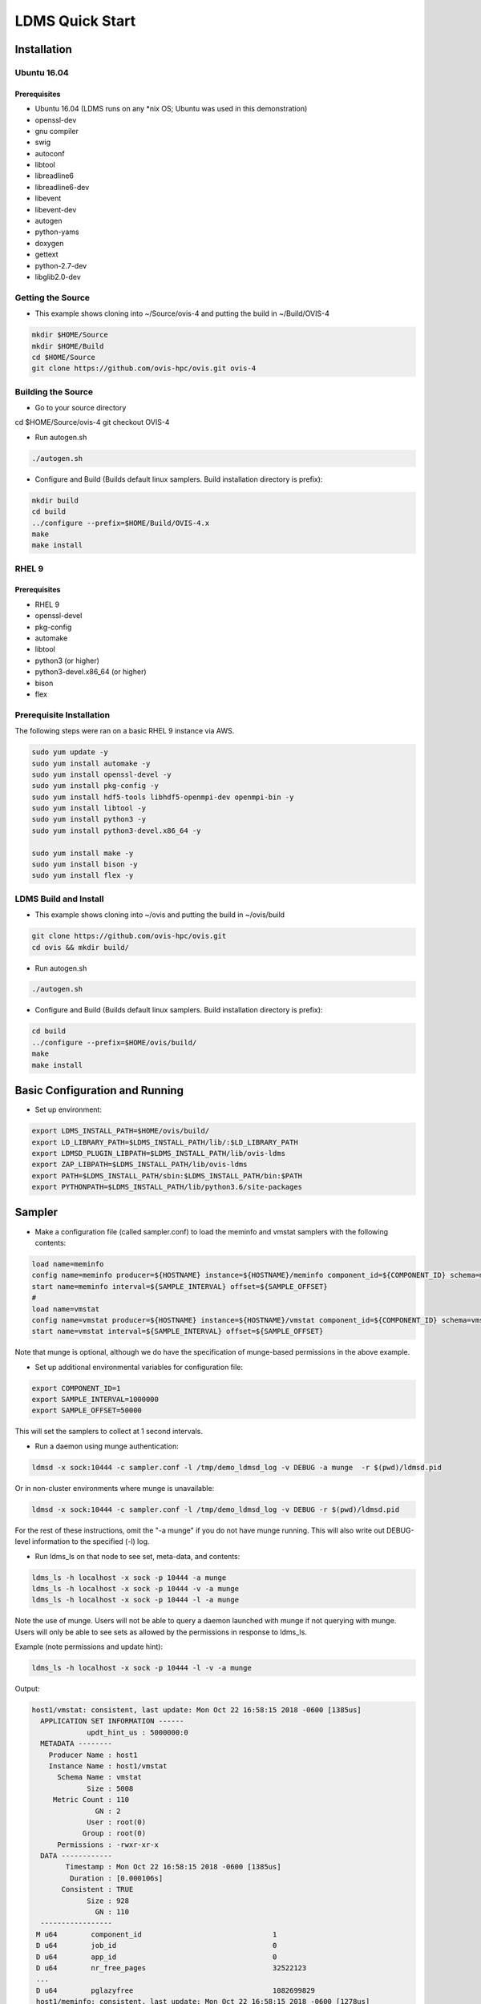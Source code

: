 LDMS Quick Start
###########################

Installation
*****************

Ubuntu 16.04 
------------

Prerequisites
=============
* Ubuntu 16.04 (LDMS runs on any *nix OS; Ubuntu was used in this demonstration)
* openssl-dev
* gnu compiler
* swig
* autoconf
* libtool
* libreadline6
* libreadline6-dev
* libevent
* libevent-dev
* autogen
* python-yams
* doxygen
* gettext
* python-2.7-dev
* libglib2.0-dev

Getting the Source
-----------------------
* This example shows cloning into ~/Source/ovis-4 and putting the build in ~/Build/OVIS-4

.. code-block:: RST
 
 mkdir $HOME/Source
 mkdir $HOME/Build
 cd $HOME/Source
 git clone https://github.com/ovis-hpc/ovis.git ovis-4
 
Building the Source
-----------------------
* Go to your source directory


cd $HOME/Source/ovis-4
git checkout OVIS-4

* Run autogen.sh

.. code-block:: RST
 
 ./autogen.sh

* Configure and Build (Builds default linux samplers. Build installation directory is prefix):

.. code-block:: RST
 
 mkdir build
 cd build
 ../configure --prefix=$HOME/Build/OVIS-4.x
 make
 make install

RHEL 9  
------------

Prerequisites
=============
* RHEL 9
* openssl-devel
* pkg-config
* automake
* libtool
* python3 (or higher)
* python3-devel.x86_64 (or higher)
* bison
* flex

Prerequisite Installation
---------------------------
The following steps were ran on a basic RHEL 9 instance via AWS. 

.. code-block:: RST

 sudo yum update -y
 sudo yum install automake -y
 sudo yum install openssl-devel -y 
 sudo yum install pkg-config -y
 sudo yum install hdf5-tools libhdf5-openmpi-dev openmpi-bin -y
 sudo yum install libtool -y
 sudo yum install python3 -y
 sudo yum install python3-devel.x86_64 -y
 
 sudo yum install make -y 
 sudo yum install bison -y 
 sudo yum install flex -y
 

LDMS Build and Install
--------------------------
* This example shows cloning into ~/ovis and putting the build in ~/ovis/build

.. code-block:: RST
 
 git clone https://github.com/ovis-hpc/ovis.git
 cd ovis && mkdir build/

* Run autogen.sh

.. code-block:: RST
 
 ./autogen.sh

* Configure and Build (Builds default linux samplers. Build installation directory is prefix):

.. code-block:: RST
 
 cd build
 ../configure --prefix=$HOME/ovis/build/
 make
 make install

Basic Configuration and Running
*******************************
* Set up environment:

.. code-block:: RST

 export LDMS_INSTALL_PATH=$HOME/ovis/build/
 export LD_LIBRARY_PATH=$LDMS_INSTALL_PATH/lib/:$LD_LIBRARY_PATH
 export LDMSD_PLUGIN_LIBPATH=$LDMS_INSTALL_PATH/lib/ovis-ldms
 export ZAP_LIBPATH=$LDMS_INSTALL_PATH/lib/ovis-ldms
 export PATH=$LDMS_INSTALL_PATH/sbin:$LDMS_INSTALL_PATH/bin:$PATH
 export PYTHONPATH=$LDMS_INSTALL_PATH/lib/python3.6/site-packages

Sampler
***********************
* Make a configuration file (called sampler.conf) to load the meminfo and vmstat samplers with the following contents:

.. code-block:: RST

  load name=meminfo
  config name=meminfo producer=${HOSTNAME} instance=${HOSTNAME}/meminfo component_id=${COMPONENT_ID} schema=meminfo job_set=${HOSTNAME}/jobinfo uid=12345 gid=12345 perm=0755
  start name=meminfo interval=${SAMPLE_INTERVAL} offset=${SAMPLE_OFFSET}
  #
  load name=vmstat
  config name=vmstat producer=${HOSTNAME} instance=${HOSTNAME}/vmstat component_id=${COMPONENT_ID} schema=vmstat job_set=${HOSTNAME}/jobinfo uid=0 gid=0 perm=0755
  start name=vmstat interval=${SAMPLE_INTERVAL} offset=${SAMPLE_OFFSET}
 
Note that munge is optional, although we do have the specification of munge-based permissions in the above example.
 
* Set up additional environmental variables for configuration file:

.. code-block:: RST

 export COMPONENT_ID=1
 export SAMPLE_INTERVAL=1000000
 export SAMPLE_OFFSET=50000
 
This will set the samplers to collect at 1 second intervals.

* Run a daemon using munge authentication: 

.. code-block:: RST
 
  ldmsd -x sock:10444 -c sampler.conf -l /tmp/demo_ldmsd_log -v DEBUG -a munge  -r $(pwd)/ldmsd.pid
 
Or in non-cluster environments where munge is unavailable:

.. code-block:: RST
 
  ldmsd -x sock:10444 -c sampler.conf -l /tmp/demo_ldmsd_log -v DEBUG -r $(pwd)/ldmsd.pid
  
For the rest of these instructions, omit the "-a munge" if you do not have munge running. This will also write out DEBUG-level information to the specified (-l) log.

* Run ldms_ls on that node to see set, meta-data, and contents:

.. code-block:: RST

 ldms_ls -h localhost -x sock -p 10444 -a munge
 ldms_ls -h localhost -x sock -p 10444 -v -a munge
 ldms_ls -h localhost -x sock -p 10444 -l -a munge
 
Note the use of munge. Users will not be able to query a daemon launched with munge if not querying with munge. Users will only be able to see sets as allowed by the permissions in response to ldms_ls.

Example (note permissions and update hint):

.. code-block:: RST

 ldms_ls -h localhost -x sock -p 10444 -l -v -a munge
 
Output:

.. code-block:: RST

 host1/vmstat: consistent, last update: Mon Oct 22 16:58:15 2018 -0600 [1385us] 
   APPLICATION SET INFORMATION ------
              updt_hint_us : 5000000:0
   METADATA --------
     Producer Name : host1
     Instance Name : host1/vmstat
       Schema Name : vmstat
              Size : 5008
      Metric Count : 110
                GN : 2
              User : root(0)
             Group : root(0)
       Permissions : -rwxr-xr-x
   DATA ------------
         Timestamp : Mon Oct 22 16:58:15 2018 -0600 [1385us]
          Duration : [0.000106s]
        Consistent : TRUE
              Size : 928
                GN : 110
   -----------------
  M u64        component_id                               1
  D u64        job_id                                     0
  D u64        app_id                                     0
  D u64        nr_free_pages                              32522123
  ...
  D u64        pglazyfree                                 1082699829 
  host1/meminfo: consistent, last update: Mon Oct 22 16:58:15 2018 -0600 [1278us] 
   APPLICATION SET INFORMATION ------
              updt_hint_us : 5000000:0
   METADATA --------
     Producer Name : host1
     Instance Name : host1/meminfo
       Schema Name : meminfo
              Size : 1952
      Metric Count : 46
                GN : 2
              User : myuser(12345)
             Group : myuser(12345)
       Permissions : -rwx------
   DATA ------------
         Timestamp : Mon Oct 22 16:58:15 2018 -0600 [1278us]
          Duration : [0.000032s]
        Consistent : TRUE
              Size : 416
                GN : 46
   -----------------
  M u64        component_id                               1
  D u64        job_id                                     0
  D u64        app_id                                     0
  D u64        MemTotal                                   131899616
  D u64        MemFree                                    130088492
  D u64        MemAvailable                               129556912
  ...
  D u64        DirectMap1G                                134217728
  
Aggregator Using Data Pull
***********************
* Start another sampler daemon with a similar configuration on host2 using component_id=2, as above.
* Make a configuration file (called agg11.conf) to aggregate from the two samplers at different intervals with the following contents:

.. code-block:: RST

 prdcr_add name=host1 host=host1 type=active xprt=sock port=10444 interval=20000000
 prdcr_start name=host1
 updtr_add name=policy_h1 interval=1000000 offset=100000
 updtr_prdcr_add name=policy_h1 regex=host1
 updtr_start name=policy_h1
 prdcr_add name=host2 host=host2 type=active xprt=sock port=10444 interval=20000000
 prdcr_start name=host2
 updtr_add name=policy_h2 interval=2000000 offset=100000
 updtr_prdcr_add name=policy_h2 regex=host2
 updtr_start name=policy_h2
 
* On host3, set up the environment as above and run a daemon:

.. code-block:: RST

 ldmsd -x sock:10445 -c agg11.conf -l /tmp/demo_ldmsd_log -v ERROR -a munge
 
* Run ldms_ls on the aggregator node to see set listing:

.. code-block:: RST

 ldms_ls -h localhost -x sock -p 10445 -a munge
 
Output:

.. code-block:: RST

 host1/meminfo
 host1/vmstat
 host2/meminfo
 host2/vmstat
 
 
You can also run ldms_ls to query the ldms daemon on the remote node:

.. code-block:: RST

 ldms_ls -h host1 -x sock -p 10444 -a munge 


Output:

.. code-block:: RST

 host1/meminfo
 host1/vmstat
 

ldms_ls -l shows the detailed output, including timestamps. This can be used to verify that the aggregator is aggregating the two hosts' sets at different intervals.

Aggregator Using Data Push
***********************
* Use same sampler configurations as above.
* Make a configuration file (called agg11_push.conf) to cause the two samplers to push their data to the aggregator as they update.

  * Note that the prdcr configs remain the same as above but the updater_add includes the additional options: push=onchange auto_interval=false.
  
  * Note that the updtr_add interval has no effect in this case but is currently required due to syntax checking

.. code-block:: RST

 prdcr_add name=host1 host=host1 type=active xprt=sock port=10444 interval=20000000
 prdcr_start name=host1
 prdcr_add name=host2 host=host2 type=active xprt=sock port=10444 interval=20000000
 prdcr_start name=host2
 updtr_add name=policy_all interval=5000000 push=onchange auto_interval=false
 updtr_prdcr_add name=policy_all regex=.*
 updtr_start name=policy_all
 
 
* On host3, set up the environment as above and run a daemon: 

.. code-block:: RST

 ldmsd -x sock:10445 -c agg11_push.conf -l /tmp/demo_ldmsd_log -v DEBUG -a munge
 
* Run ldms_ls on the aggregator node to see set listing:

.. code-block:: RST

 ldms_ls -h localhost -x sock -p 10445 -a munge 
 
Output:

.. code-block:: RST

 host1/meminfo
 host1/vmstat
 host2/meminfo
 host2/vmstat
 

Two Aggregators Configured as Failover Pairs 
***********************
* Use same sampler configurations as above
* Make a configuration file (called agg11.conf) to aggregate from one sampler with the following contents:

.. code-block:: RST

 prdcr_add name=host1 host=host1 type=active xprt=sock port=10444 interval=20000000
 prdcr_start name=host1
 updtr_add name=policy_all interval=1000000 offset=100000
 updtr_prdcr_add name=policy_all regex=.*
 updtr_start name=policy_all
 failover_config host=host3 port=10446 xprt=sock type=active interval=1000000 peer_name=agg12 timeout_factor=2
 failover_start
 
* On host3, set up the environment as above and run two daemons as follows:

.. code-block:: RST

 ldmsd -x sock:10445 -c agg11.conf -l /tmp/demo_ldmsd_log -v ERROR -n agg11 -a munge
 ldmsd -x sock:10446 -c agg12.conf -l /tmp/demo_ldmsd_log -v ERROR -n agg12 -a munge
 
* Run ldms_ls on each aggregator node to see set listing:

.. code-block:: RST

 ldms_ls -h localhost -x sock -p 10445 -a munge 
 host1/meminfo
 host1/vmstat
 ldms_ls -h localhost -x sock -p 10446 -a munge
 host2/meminfo
 host2/vmstat
 
* Kill one daemon:

.. code-block:: RST

 kill -SIGTERM <pid of daemon listening on 10445>
 
* Make sure it died
* Run ldms_ls on the remaining aggregator to see set listing:

.. code-block:: RST

 ldms_ls -h localhost -x sock -p 10446 -a munge 
 
Output:

.. code-block:: RST

 host1/meminfo
 host1/vmstat
 host2/meminfo
 host2/vmstat

Set Groups
***********************
A set group is an LDMS set with special information to represent a group of sets inside ldmsd. A set group would appear as a regular LDMS set to other LDMS applications, but ldmsd and ldms_ls will treat it as a collection of LDMS sets. If ldmsd updtr updates a set group, it also subsequently updates all the member sets. Performing ldms_ls -l on a set group will also subsequently perform a long-query all the sets in the group.

To illustrate how a set group works, we will configure 2 sampler daemons with set groups and 1 aggregator daemon that updates and stores the groups in the following subsections. 

Creating a set group and inserting sets into it
***********************
The following is a configuration file for our s0 LDMS daemon (sampler #0) that collects sda disk stats in the s0/sda set and lo network usage in the s0/lo set. The s0/grp set group is created to contain both s0/sda and s0/lo. 

.. code-block:: RST

 ### s0.conf
 load name=procdiskstats                                         
 config name=procdiskstats device=sda producer=s0 instance=s0/sda
 start name=procdiskstats interval=1000000 offset=0              
                                                                 
 load name=procnetdev                                            
 config name=procnetdev ifaces=lo producer=s0 instance=s0/lo     
 start name=procnetdev interval=1000000 offset=0                 
                                                                 
 setgroup_add name=s0/grp producer=s0 interval=1000000 offset=0  
 setgroup_ins name=s0/grp instance=s0/sda,s0/lo    

The following is the same for s1 sampler daemon, but with different devices (sdb and eno1). 

.. code-block:: RST

 ### s1.conf
 load name=procdiskstats                                         
 config name=procdiskstats device=sdb producer=s1 instance=s1/sdb
 start name=procdiskstats interval=1000000 offset=0              
                                                                 
 load name=procnetdev                                            
 config name=procnetdev ifaces=eno1 producer=s1 instance=s1/eno1 
 start name=procnetdev interval=1000000 offset=0                 
                                                                 
 setgroup_add name=s1/grp producer=s1 interval=1000000 offset=0  
 setgroup_ins name=s1/grp instance=s1/sdb,s1/eno1  
 
The s0 LDMS daemon is listening on port 10000 and the s1 LDMS daemon is listening on port 10001. 

Perform ldms_ls on a group
***********************
Performing ldms_ls -v or ldms_ls -l on a LDMS daemon hosting a group will perform the query on the set representing the group itself as well as iteratively querying the group's members. Example: 

.. code-block:: RST

 ldms_ls -h localhost -x sock -p 10000
 
Output:

.. code-block:: RST

 ldms_ls -h localhost -x sock -p 10000 -v s0/grp | grep consistent
 
Output:

.. code-block:: RST

 s0/grp: consistent, last update: Mon May 20 15:44:30 2019 -0500 [511879us]
 s0/lo: consistent, last update: Mon May 20 16:13:16 2019 -0500 [1126us]
 s0/sda: consistent, last update: Mon May 20 16:13:17 2019 -0500 [1176us]
 
.. code-block:: RST

  ldms_ls -h localhost -x sock -p 10000 -v s0/lo | grep consistent # only query lo set from set group s0
  

NOTE: The update time of the group set is the time that the last set was inserted into the group. 

Update / store with set group
***********************
The following is an example of an aggregator configuration to match-update only the set groups, and their members, with storage policies: 

.. code-block:: RST

 # Stores                                                                                    
 load name=store_csv                                                                         
 config name=store_csv path=csv
 # strgp for netdev, csv file: "./csv/net/procnetdev"
 strgp_add name=store_net plugin=store_csv container=net schema=procnetdev                   
 strgp_prdcr_add name=store_net regex=.*                                                     
 strgp_start name=store_net                                                                  
 # strgp for diskstats, csv file: "./csv/disk/procdiskstats"
 strgp_add name=store_disk plugin=store_csv container=disk schema=procdiskstats              
 strgp_prdcr_add name=store_disk regex=.*                                                    
 strgp_start name=store_disk                                                                 
                                                                                             
 # Updater that updates only groups                                  
 updtr_add name=u interval=1000000 offset=500000                                             
 updtr_match_add name=u regex=ldmsd_grp_schema match=schema                                  
 updtr_prdcr_add name=u regex=.*                                                             
 updtr_start name=u   
 
Performing ldms_ls on the LDMS aggregator daemon exposes all the sets (including groups)

.. code-block:: RST

 ldms_ls -h localhost -x sock -p 9000
 
Output:

.. code-block:: RST

 s1/sdb
 s1/grp
 s1/eno1
 s0/sda
 s0/lo
 s0/grp
 
Performing ldms_ls -v on a LDMS daemon hosting a group again but only querying the group and its members: 

.. code-block:: RST

 ldms_ls -h localhost -x sock -p 9000 -v s1/grp | grep consistent
 
Output:

.. code-block:: RST

 s1/grp: consistent, last update: Mon May 20 15:42:34 2019 -0500 [891643us]
 s1/sdb: consistent, last update: Mon May 20 16:38:38 2019 -0500 [1805us]
 s1/eno1: consistent, last update: Mon May 20 16:38:38 2019 -0500 [1791us]
 
 
The following is an example of the CSV output: 

.. code-block:: RST
 
  > head csv/*/*

.. code-block:: RST

 #Time,Time_usec,ProducerName,component_id,job_id,app_id,reads_comp#sda,reads_comp.rate#sda,reads_merg#sda,reads_merg.rate#sda,sect_read#sda,sect_read.rate#sda,time_read#sda,time_read.rate#sda,writes_comp#sda,writes_comp.rate#sda,writes_merg#sda,writes_merg.rate#sda,sect_written#sda,sect_written.rate#sda,time_write#sda,time_write.rate#sda,ios_in_progress#sda,ios_in_progress.rate#sda,time_ios#sda,time_ios.rate#sda,weighted_time#sda,weighted_time.rate#sda,disk.byte_read#sda,disk.byte_read.rate#sda,disk.byte_written#sda,disk.byte_written.rate#sda
 1558387831.001731,1731,s0,0,0,0,197797,0,9132,0,5382606,0,69312,0,522561,0,446083,0,418086168,0,966856,0,0,0,213096,0,1036080,0,1327776668,0,1380408297,0
 1558387832.001943,1943,s1,0,0,0,108887,0,32214,0,1143802,0,439216,0,1,0,0,0,8,0,44,0,0,0,54012,0,439240,0,1309384656,0,1166016512,0
 1558387832.001923,1923,s0,0,0,0,197797,0,9132,0,5382606,0,69312,0,522561,0,446083,0,418086168,0,966856,0,0,0,213096,0,1036080,0,1327776668,0,1380408297,0
 1558387833.001968,1968,s1,0,0,0,108887,0,32214,0,1143802,0,439216,0,1,0,0,0,8,0,44,0,0,0,54012,0,439240,0,1309384656,0,1166016512,0
 1558387833.001955,1955,s0,0,0,0,197797,0,9132,0,5382606,0,69312,0,522561,0,446083,0,418086168,0,966856,0,0,0,213096,0,1036080,0,1327776668,0,1380408297,0
 1558387834.001144,1144,s1,0,0,0,108887,0,32214,0,1143802,0,439216,0,1,0,0,0,8,0,44,0,0,0,54012,0,439240,0,1309384656,0,1166016512,0
 1558387834.001121,1121,s0,0,0,0,197797,0,9132,0,5382606,0,69312,0,522561,0,446083,0,418086168,0,966856,0,0,0,213096,0,1036080,0,1327776668,0,1380408297,0
 1558387835.001179,1179,s0,0,0,0,197797,0,9132,0,5382606,0,69312,0,522561,0,446083,0,418086168,0,966856,0,0,0,213096,0,1036080,0,1327776668,0,1380408297,0
 1558387835.001193,1193,s1,0,0,0,108887,0,32214,0,1143802,0,439216,0,1,0,0,0,8,0,44,0,0,0,54012,0,439240,0,1309384656,0,1166016512,0
 
 ==> csv/net/procnetdev <==
 #Time,Time_usec,ProducerName,component_id,job_id,app_id,rx_bytes#lo,rx_packets#lo,rx_errs#lo,rx_drop#lo,rx_fifo#lo,rx_frame#lo,rx_compressed#lo,rx_multicast#lo,tx_bytes#lo,tx_packets#lo,tx_errs#lo,tx_drop#lo,tx_fifo#lo,tx_colls#lo,tx_carrier#lo,tx_compressed#lo
 1558387831.001798,1798,s0,0,0,0,12328527,100865,0,0,0,0,0,0,12328527,100865,0,0,0,0,0,0
 1558387832.001906,1906,s0,0,0,0,12342153,100925,0,0,0,0,0,0,12342153,100925,0,0,0,0,0,0
 1558387832.001929,1929,s1,0,0,0,3323644475,2865919,0,0,0,0,0,12898,342874081,1336419,0,0,0,0,0,0
 1558387833.002001,2001,s0,0,0,0,12346841,100939,0,0,0,0,0,0,12346841,100939,0,0,0,0,0,0
 1558387833.002025,2025,s1,0,0,0,3323644475,2865919,0,0,0,0,0,12898,342874081,1336419,0,0,0,0,0,0
 1558387834.001106,1106,s0,0,0,0,12349089,100953,0,0,0,0,0,0,12349089,100953,0,0,0,0,0,0
 1558387834.001130,1130,s1,0,0,0,3323647234,2865923,0,0,0,0,0,12898,342875727,1336423,0,0,0,0,0,0
 1558387835.001247,1247,s0,0,0,0,12351337,100967,0,0,0,0,0,0,12351337,100967,0,0,0,0,0,0
 1558387835.001274,1274,s1,0,0,0,3323647298,2865924,0,0,0,0,0,12898,342875727,1336423,0,0,0,0,0,0


